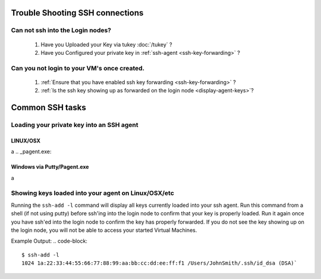 Trouble Shooting SSH connections
================================

Can not ssh into the Login nodes?
---------------------------------
    #. Have you Uploaded your Key via tukey :doc:`/tukey` ?
    #. Have you Configured your private key in :ref:`ssh-agent <ssh-key-forwarding>` ?
   
Can you not login to your VM's once created.
--------------------------------------------
    #. :ref:`Ensure that you have enabled ssh key forwarding <ssh-key-forwarding>` ?
    #. :ref:`Is the ssh key showing up as forwarded on the login node <display-agent-keys>`?


Common SSH tasks
================

.. _ssh-key-forwarding:

Loading your private key into an SSH agent
------------------------------------------

.. _ssh-agent:

LINUX/OSX
^^^^^^^^^
a
.. _pagent.exe:

Windows via Putty/Pagent.exe
^^^^^^^^^^^^^^^^^^^^^^^^^^^^
a

.. _display-agent-keys:

Showing keys loaded into your agent on Linux/OSX/etc
----------------------------------------------------
Running the ``ssh-add -l``  command will display all keys currently loaded into your ssh agent.  Run this command from a shell (if not using putty) before ssh'ing into the login node to confirm that your key is properly loaded. Run it again once you have ssh'ed into the login node to confirm the key has properly forwarded.  If you do not see the key showing up on the login node, you will not be able to access your started Virtual Machines.

Example Output: 
.. code-block::
    $ ssh-add -l 
    1024 1a:22:33:44:55:66:77:88:99:aa:bb:cc:dd:ee:ff:f1 /Users/JohnSmith/.ssh/id_dsa (DSA)`

